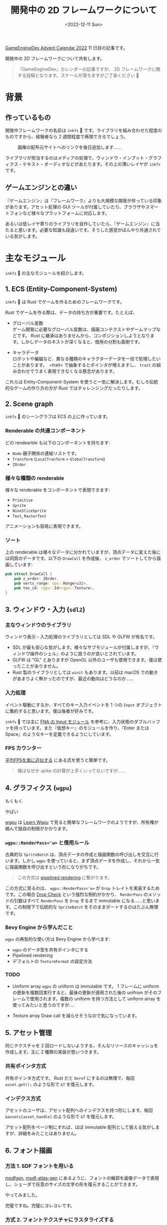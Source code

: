 #+TITLE: 開発中の 2D フレームワークについて
#+DATE: <2022-12-11 Sun>
#+FILETAGS: :gamedev:

[[https://qiita.com/advent-calendar/2022/mygameengine][GameEngineDev Advent Calendar 2022]] 11 日目の記事です。

開発中の 2D フレームワークについて共有します。

#+BEGIN_QUOTE
『GameEngineDev』カレンダーの記事ですが、 2D フレームワークに関する投稿となります。スケールが落ちますがご了承ください 🙇
#+END_QUOTE

* 背景

** 作っているもの

開発中フレームワークの名前は =inkfs= 🦑 です。ライブラリを組み合わせた程度のものですから、経験者なら 2 週間程度で再現できるでしょう。

#+ATTR_HTML: :width 391px
#+CAPTION: 画像の配布元サイトへのリンクを後日追加します……
[[./img/2022-12-gfx-imguika_chan.gif]]

ライブラリが担当するのはメディアの処理で、ウィンドウ・インプット・グラフィクス・テキスト・オーディオなどがあたります。その上の薄いレイヤが =inkfs= です。

** ゲームエンジンとの違い

『ゲームエンジン』は『フレームワーク』よりも大規模な開発が伴っている印象があります。アセット処理の GUI ツールが付属していたり、ブラウザやスマートフォンなど様々なプラットフォームに対応します。

あるいは低レイヤ寄りのライブラリを自作していたら、『ゲームエンジン』に当たると思います。必要な知識も段違いです。そうした感覚がぼんやり共通されている気がします。

* 主なモジュール

=inkfs= 🦑 の主なモジュールを紹介します。

** 1. ECS (Entity-Component-System)

=inkfs= 🦑 は Rust でゲームを作るためのフレームワークです。

Rust でゲームを作る際は、データの持ち方が重要です。たとえば、

- グローバル変数\\
  ゲーム開発に必要なグローバル変数は、描画コンテクストやゲームマップなどです。 Rust に継承はありませんから、コンポジションしようとなります。しかしデータのネストが深くなると、借用の分割も面倒です。

- キャラデータ\\
  ロボットや蝙蝠など、異なる種類のキャラクターデータを一括で処理したいことがあります。　=trait= で抽象するとポインタが増えますし、 =trait= の組み合わせでうまく表現できなくなる懸念があります。

これらは Entity-Component-System を使うと一気に解決します。むしろ伝統的なゲームの作り方の方が Rust ではチャレンジングだったりします。

** 2. Scene graph

=inkfs= 🦑 のシーングラフは ECS の上に作っています。

#+ATTR_HTML: :width 292px
[[./img/2022-12-gfx-ui-text.gif]]

*** Renderable の共通コンポーネント

どの rendearble も以下のコンポーネントを持ちます:

- =Node=
  親子関係の連結リストです。
- =Transform= (=LocalTranform= + =GlobalTransform=)
- =ZOrder=

*** 様々な種類の renderable

様々な renderable をコンポーネントで表現できます:

- =Primitive=
- =Sprite=
- =NineSliceSprite=
- =Text=, =RasterText=

アニメーションも容易に表現できます。

#+ATTR_HTML: :width 71px
[[./img/2022-12-gfx-dir-tween.gif]]

*** ソート

上の renderable は様々なデータに分かれていますが、頂点データに変えた後には同質のデータです。以下の =DrawCall= を作成後、 =z_order= でソートしてから描画しています:

#+BEGIN_SRC rust
pub struct DrawCall {
    pub z_order: ZOrder,
    pub verts_range: ops::Range<u32>,
    pub tex_id: rgpu::Id<rgpu::Texture>,
}
#+END_SRC

** 3. ウィンドウ・入力 (=sdl2=)

#+ATTR_HTML: :width 753px
[[./img/2022-12-gfx-scale-bug.png]]

*** 主なウィンドウのライブラリ

ウィンドウ表示・入力処理のライブラリとしては SDL や GLFW が有名です。

- SDL が最も安心な気がします。様々なサブモジュールが付属しますが、『ウィンドウ操作のシェル』のように扱うのが良いとされています。
- GLFW は "GL" とありますが OpenGL 以外のユーザも使用できます。僕は使ったことがありません。
- Rust 製のライブラリとしては =winit= もあります。以前は macOS での動きがあまりよく無かったのですが、最近の動向はどうなのか……

*** 入力処理

イベント駆動にするか、すべてのキー入力イベントを 1 つの =Input= オブジェクトに集約すると思います。僕は後者が好みです。

=inkfs= 🦑 では主に [[https://github.com/FNA-XNA/FNA/tree/master/src/Input][FNA の Input モジュール]] を参考に、入力状態のダブルバッファを持っています。また『仮想キー』のモジュールを作り、『Enter または Space』のようなキーを定義できるようにしています。

*** FPS カウンター

[[https://techblog.kayac.com/approximate-average-fps][平均FPSを楽に近似する]] にある式を使うと簡単です。

#+BEGIN_QUOTE
僕はなぜか spike の計算が上手くいってないですが……
#+END_QUOTE

** 4. グラフィクス (=wgpu=)

もくもく

#+ATTR_HTML: :width 700px
[[./img/2022-12-gfx-fog-1.png]]

やばい

#+ATTR_HTML: :width 700px
[[./img/2022-12-gfx-fog-2.png]]

[[https://github.com/gfx-rs/wgpu][wgpu]] は [[https://sotrh.github.io/learn-wgpu/][Learn Wgpu]] で見ると簡単なフレームワークのようですが、所有権が絡んで独自の制限がかかります。

*** =wgpu::RenderPass<'w>= と借用ルール

古典的な =SpriteBatch= は、頂点データの作成と描画関数の呼び出しを交互に行います。しかし =wgpu= を使っていると、まず頂点データを作成し、それから一気に描画関数を呼び出すという形になりがちです。

#+BEGIN_QUOTE
この方式は [[https://bevyengine.org/news/bevy-0-6/#pipelined-rendering-extract-prepare-queue-render][pipelined rendering]] に繋がります。
#+END_QUOTE

この方式に至るのは、 =wgpu::RenderPass<'w>= が =Drop= トレイトを実装するためです。この場合 [[https://doc.rust-lang.org/nomicon/dropck.html][Drop Check]] という強烈な制約がかかり、 =RenderPass= のメソッドの引数はすべて =RenderPass= を =Drop= するまで immutable になる……と思います。この制限下で伝統的な =SpriteBatch= をそのままポートするのはたぶん無理です。

*** Bevy Engine から学んだこと

=wgpu= の典型的な使い方は Bevy Engine から学べます:

- =wgpu= のデータ型を共有ポインタにする
- Pipelined rendering
- デフォルトの =TextureFormat= の設定方法

*** TODO

- Uniform array
  =wgpu= の uniform は immutable です。 1 フレームに uniform の更新を複数回実行すると、最後の更新が適用された後の unifrom がそのフレームで使用されます。複数の uniform を持つ方法として uniform array を使ってみたいと思うのですが‥‥

- Texture array
  Draw call を減らせそうなので気になっています。

** 5. アセット管理

同じテクスチャを 2 回ロードしないようする、そんなリソースのキャッシュを作成します。主に 2 種類の実装が思いつきます。

*** 共有ポインタ方式

共有ポインタ方式です。 Rust だと =Deref= にするのは無理で、毎回 =asset.get();= のような形で =&T= を復元します。

*** インデクス方式

アセットのユーザは、アセット配列へのインデクスを持つ形にします。毎回 =&assets[asset_handle]= のような形で =&T= を復元します。

アセット配列をページ制にすれば、ほぼ immutable 配列として扱える気がしますが、詳細をみたことはありません。

** 6. フォント描画

*** 方法 1. SDF フォントを用いる

[[https://github.com/Chlumsky/msdfgen][msdfgen]], [[https://github.com/Chlumsky/msdf-atlas-gen][msdf-atlas-gen]] にあるように、フォントの輪郭を画像データで表現し、シェーダで任意のサイズの文字の形を復元することができます。

やってみました。

[[./img/2022-12-gfx-msdf-44-2.png]]

完璧ですね。完璧にヨレヨレです。

*** 方式 2. フォントテクスチャにラスタライズする

MSDF が上手く行かなかったので、 TTF のフォントデータを元に、動的に文字の画像データを作ります。 Rust だと [[https://github.com/mooman219/fontdue][fontdue]] が定番です。

それでは文字を表示してみましょう:

[[./img/2022-12-gfx-font_32px.png]]

文字サイズを上げてみると:

[[./img/2022-12-gfx-font_64px.png]]

急に馴れ馴れしい。フォントテクスチャが飽和した際は、フォントテクスチャをリサイズしなければなりません。

*** マークアップテキスト

=Markup with :b[bold] text.=

[[./img/2022-12-gfx-markup-bold.png]]

=Keyboard key :kbd[x]!=

[[./img/2022-12-gfx-markup-kbd.png]]

** 7. 開発者用 UI

ImGUI の SDL サポートやレンダラを実装しました。

[[./img/2022-12-gfx-omgui.png]]

すべてが間違っています。

** その他

*** ブラウザ対応、 Android 対応

イベント駆動のゲームループやアセットの非同期ロードなどが必要になりようです。

今の僕ではまったく力不足です。

*** ホットリロードしたい

したいのですが……

*** コルーチンが欲しい

欲しさのあまり、コルーチンを書くための言語を開発中です。 [[https://github.com/salsa-rs/salsa][salsa]] ベースで言語サーバの機能モリモリの予定です。

* まとめ

Rust で 2D フレームワークを作ってきましたが、他人が快適に使えるとは到底思えません。汎用の 2D フレームワークを作る人たちはとんでもないなと思います。

